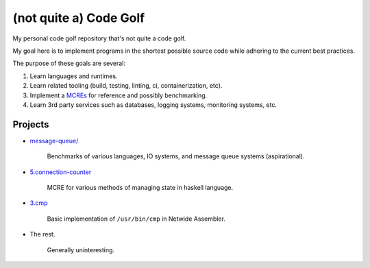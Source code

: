 #######################
(not quite a) Code Golf
#######################

My personal code golf repository that's not quite a code golf.

My goal here is to implement programs in the shortest possible source code while adhering to the
current best practices.

The purpose of these goals are several:

1. Learn languages and runtimes.

2. Learn related tooling (build, testing, linting, ci, containerization, etc).

3. Implement a `MCREs <https://stackoverflow.com/help/minimal-reproducible-example>`_ for reference
   and possibly benchmarking.

4. Learn 3rd party services such as databases, logging systems, monitoring systems, etc.


Projects
########

- `message-queue/ <./message-queue>`_

    |message-queue CI|

    Benchmarks of various languages, IO systems, and message queue systems (aspirational).

.. |message-queue CI| image:: https://github.com/jan-matejka/code-golf/actions/workflows/message-queue-ci.yaml/badge.svg
   :target: https://github.com/jan-matejka/code-golf/actions/workflows/message-queue-ci.yaml
   :alt: message-queue CI

- `5.connection-counter <./5.connection-counter>`_

    MCRE for various methods of managing state in haskell language.

- `3.cmp <./3.cmp>`_

    Basic implementation of ``/usr/bin/cmp`` in Netwide Assembler.

- The rest.

    Generally uninteresting.
